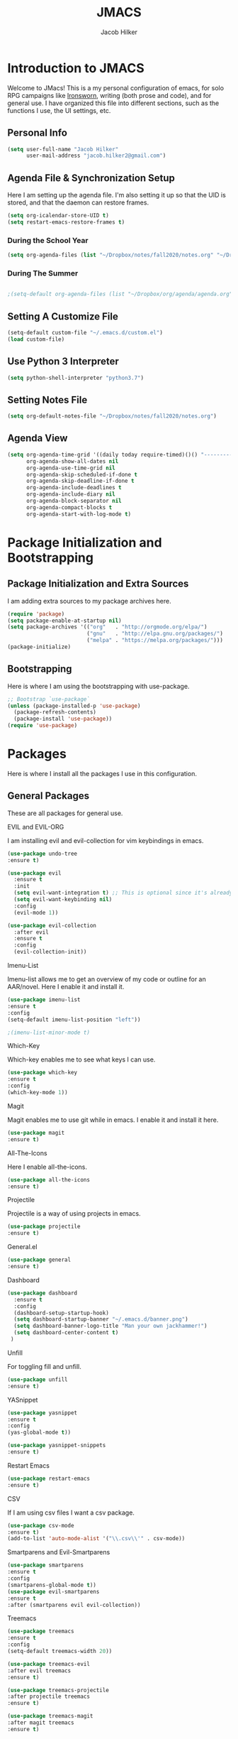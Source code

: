 #+title: JMACS
#+author: Jacob Hilker
#+TODO: TODO IN-PROGRESS | DONE
* *Introduction to JMACS*
Welcome to JMacs! This is a my personal configuration of emacs, for
solo RPG campaigns like [[https://www.ironswornrpg.com/][Ironsworn]], writing (both prose and code), and
for general use. I have organized this file into different sections,
such as the functions I use, the UI settings, etc.
** Personal Info
#+BEGIN_SRC emacs-lisp
(setq user-full-name "Jacob Hilker"
      user-mail-address "jacob.hilker2@gmail.com")
#+END_SRC
** Agenda File & Synchronization Setup
   Here I am setting up the agenda file. I'm also setting it up so that the UID is stored, and that the daemon can restore frames.
#+BEGIN_SRC emacs-lisp
(setq org-icalendar-store-UID t)
(setq restart-emacs-restore-frames t)
#+END_SRC
*** During the School Year
#+BEGIN_SRC emacs-lisp
(setq org-agenda-files (list "~/Dropbox/notes/fall2020/notes.org" "~/Dropbox/org/agenda/agenda.org"))
#+END_SRC

*** During The Summer
#+BEGIN_SRC emacs-lisp

;(setq-default org-agenda-files (list "~/Dropbox/org/agenda/agenda.org"))
#+END_SRC
** Setting A Customize File
#+BEGIN_SRC emacs-lisp
(setq-default custom-file "~/.emacs.d/custom.el")
(load custom-file) 
#+END_SRC

** Use Python 3 Interpreter 
#+BEGIN_SRC emacs-lisp
(setq python-shell-interpreter "python3.7")
#+END_SRC
** Setting Notes File
#+BEGIN_SRC emacs-lisp
(setq org-default-notes-file "~/Dropbox/notes/fall2020/notes.org")
#+END_SRC
** Agenda View
#+BEGIN_SRC emacs-lisp
(setq org-agenda-time-grid '((daily today require-timed)()() "----------------------" nil)
      org-agenda-show-all-dates nil
      org-agenda-use-time-grid nil
      org-agenda-skip-scheduled-if-done t
      org-agenda-skip-deadline-if-done t
      org-agenda-include-deadlines t
      org-agenda-include-diary nil
      org-agenda-block-separator nil
      org-agenda-compact-blocks t
      org-agenda-start-with-log-mode t)
#+END_SRC
* Package Initialization and Bootstrapping
** Package Initialization and Extra Sources
I am adding extra sources to my package archives here.

#+BEGIN_SRC emacs-lisp
(require 'package)
(setq package-enable-at-startup nil)
(setq package-archives '(("org"   . "http://orgmode.org/elpa/")
                         ("gnu"   . "http://elpa.gnu.org/packages/")
                         ("melpa" . "https://melpa.org/packages/")))
(package-initialize)
#+END_SRC
** Bootstrapping
Here is where I am using the bootstrapping with use-package.

#+BEGIN_SRC emacs-lisp
;; Bootstrap `use-package`
(unless (package-installed-p 'use-package)
  (package-refresh-contents)
  (package-install 'use-package))
(require 'use-package)
#+END_SRC
* Packages
Here is where I install all the packages I use in this configuration.
** General Packages
These are all packages for general use.
**** EVIL and EVIL-ORG
I am installing evil and evil-collection for vim keybindings in emacs.
#+BEGIN_SRC emacs-lisp
(use-package undo-tree
:ensure t)

(use-package evil
  :ensure t
  :init
  (setq evil-want-integration t) ;; This is optional since it's already set to t by default.
  (setq evil-want-keybinding nil)
  :config
  (evil-mode 1))

(use-package evil-collection
  :after evil
  :ensure t
  :config
  (evil-collection-init))
#+END_SRC

**** Imenu-List
Imenu-list allows me to get an overview of my code or outline for an
AAR/novel. Here I enable it and install it.

#+BEGIN_SRC emacs-lisp
(use-package imenu-list
:ensure t
:config
(setq-default imenu-list-position "left"))

;(imenu-list-minor-mode t)
#+END_SRC

**** Which-Key
Which-key enables me to see what keys I can use.
#+BEGIN_SRC emacs-lisp
(use-package which-key
:ensure t
:config
(which-key-mode 1))
#+END_SRC

**** Magit
Magit enables me to use git while in emacs. I enable it and install it here.
#+BEGIN_SRC emacs-lisp
(use-package magit
:ensure t)
#+END_SRC

**** All-The-Icons
Here I enable all-the-icons.
#+BEGIN_SRC emacs-lisp
(use-package all-the-icons
:ensure t)
#+END_SRC

**** Projectile
Projectile is a way of using projects in emacs.
#+BEGIN_SRC emacs-lisp
(use-package projectile
:ensure t)
#+END_SRC

**** General.el

#+BEGIN_SRC emacs-lisp
(use-package general
:ensure t)
#+END_SRC

**** Dashboard
#+BEGIN_SRC emacs-lisp
(use-package dashboard
  :ensure t
  :config
  (dashboard-setup-startup-hook)
  (setq dashboard-startup-banner "~/.emacs.d/banner.png")
  (setq dashboard-banner-logo-title "Man your own jackhammer!")
  (setq dashboard-center-content t)
 )
#+END_SRC
**** Unfill
For toggling fill and unfill.

#+BEGIN_SRC emacs-lisp
(use-package unfill
:ensure t)
#+END_SRC
**** YASnippet
#+BEGIN_SRC emacs-lisp
(use-package yasnippet
:ensure t
:config
(yas-global-mode t))

(use-package yasnippet-snippets
:ensure t)
#+END_SRC

**** Restart Emacs
     #+BEGIN_SRC emacs-lisp
     (use-package restart-emacs
     :ensure t)
     #+END_SRC
**** CSV
If I am using csv files I want a csv package.
#+BEGIN_SRC emacs-lisp
(use-package csv-mode
:ensure t)
(add-to-list 'auto-mode-alist '("\\.csv\\'" . csv-mode))
#+END_SRC

**** Smartparens and Evil-Smartparens
#+BEGIN_SRC emacs-lisp
(use-package smartparens
:ensure t
:config
(smartparens-global-mode t))
(use-package evil-smartparens
:ensure t
:after (smartparens evil evil-collection))
#+END_SRC
**** Treemacs
#+BEGIN_SRC emacs-lisp
(use-package treemacs
:ensure t
:config
(setq-default treemacs-width 20))

(use-package treemacs-evil
:after evil treemacs
:ensure t)

(use-package treemacs-projectile
:after projectile treemacs
:ensure t)

(use-package treemacs-magit
:after magit treemacs
:ensure t)
#+END_SRC
**** Linum-relative 
#+BEGIN_SRC emacs-lisp
(use-package linum-relative
:ensure t
:config
(setq linum-relative-current-symbol "")
)
#+END_SRC

** UI Packages
*** Themes
**** Solarized
Here is a package for using solarized.
#+BEGIN_SRC emacs-lisp
(use-package color-theme-sanityinc-solarized
:ensure t)
#+END_SRC

**** Atom One
#+BEGIN_SRC emacs-lisp
(use-package atom-one-dark-theme
:ensure t)
#+END_SRC
**** Gruvbox
#+BEGIN_SRC emacs-lisp
(use-package gruvbox-theme
:ensure t)
#+END_SRC
**** Doom Themes
#+BEGIN_SRC emacs-lisp
(use-package doom-themes
:ensure t)
#+END_SRC
*** Doom Modeline

   #+BEGIN_SRC emacs-lisp 
   (use-package doom-modeline
   :ensure t)
   #+END_SRC
*** Ace Window
#+BEGIN_SRC emacs-lisp
(use-package ace-window :ensure t)
#+END_SRC
*** Golden Ratio
#+BEGIN_SRC emacs-lisp
(use-package golden-ratio
:ensure t
:config
(golden-ratio-mode t)
(setq golden-ratio-auto-scale t))
#+END_SRC
*** Ewal
#+BEGIN_SRC emacs-lisp
(use-package ewal 
:ensure t
:init (setq ewal-use-built-in-always-p nil
              ewal-use-built-in-on-failure-p t
              ewal-built-in-palette "sexy-material"
              ewal-json-file "~/.cache/wal/colors.json"))
#+END_SRC

*** Centaur Tabs
#+BEGIN_SRC emacs-lisp :tangle nil
; (use-package centaur-tabs
; :ensure t
; :config
; (centaur-tabs-mode t)
; 
;    (setq centaur-tabs-set-modified-marker t)
;    (setq centaur-tabs-modified-marker "•")
;    (setq centaur-tabs-set-bar 'left) 
;    (setq centaur-tabs-set-icons t)
;    (setq centaur-tabs-set-close-button t)
;    (setq centaur-tabs-close-button "x")
;    (setq centaur-tabs-style "rounded")
;    (setq centaur-tabs-height 32)
;    (define-key evil-normal-state-map (kbd "g t") 'centaur-tabs-forward)
;    (define-key evil-normal-state-map (kbd "g T") 'centaur-tabs-backward)
;    (setq centaur-tabs-cycle-scope 'tabs))
; 
; 
; (defun centaur-tabs-buffer-groups ()
;  "Use as few groups as possible."
; (list (cond ((string-equal "*" (substring (buffer-name) 0 1))
;                    "Tools")
;                    (cond ((string-equal "eglot" (downcase (substring (buffer-name) 1 6)))
;                           "Eglot")
;                          (t
;                           "Tools")))))



#+END_SRC

*** Solaire Mode
#+BEGIN_SRC emacs-lisp
;(use-package solaire-mode
;  :hook (after-init . solaire-global-mode))
#+END_SRC
*** Pretty Mode
#+BEGIN_SRC emacs-lisp
(use-package pretty-mode
:ensure t)
#+END_SRC
** Worldbuilding Packages
*** Wordgen Mode
#+BEGIN_SRC emacs-lisp
(use-package wordgen
:ensure t)
#+END_SRC
*** Mediawiki
This package lets me use wikipedia syntax highlighting.
#+BEGIN_SRC emacs-lisp
(use-package mediawiki
:ensure t)
#+END_SRC
** Writer Packages
*** Writegood-Mode
#+BEGIN_SRC emacs-lisp
(use-package writegood-mode
:ensure t)
#+END_SRC
*** Writeroom-Mode
Writeroom-Mode is a minor mode for distraction-free writing.
#+BEGIN_SRC emacs-lisp
(use-package writeroom-mode
:ensure t)
#+END_SRC
*** Wordsmith Mode
    #+BEGIN_SRC emacs-lisp
    (use-package wordsmith-mode
    :ensure t)
    #+END_SRC
** RPG Packages
*** Decide-Mode
This is useful for rolling dice.
#+BEGIN_SRC emacs-lisp
(use-package decide
:ensure t)
#+END_SRC
** Completion Packages
*** Ivy
#+BEGIN_SRC emacs-lisp
(use-package ivy
:ensure t
:config
(ivy-mode 1))
#+END_SRC

*** Counsel
Counsel allows us to utilize ivy by replacing many built-in and common
functions with richer versions. Let’s install it!

#+BEGIN_SRC emacs-lisp
;(use-package counsel-projectile)
(use-package counsel
:ensure t)
#+END_SRC

*** Swiper
#+BEGIN_SRC emacs-lisp
(use-package swiper
  :commands (swiper swiper-all))
#+END_SRC
*** Company Mode
    #+BEGIN_SRC emacs-lisp
    (use-package company
    :ensure t
    :config
    (add-hook 'after-init-hook 'global-company-mode))
    #+END_SRC
** Programming Packages
*** Python Programming
  #+BEGIN_SRC emacs-lisp
  (use-package elpy
  :ensure t)
  #+END_SRC
*** BBCode Formatting
    #+BEGIN_SRC emacs-lisp
    (use-package bbcode-mode
    :ensure t)
    #+END_SRC
*** Javascript
    #+BEGIN_SRC emacs-lisp
    (use-package js2-mode
    :ensure t)
    (add-to-list 'auto-mode-alist '("\\.js\\'" . js2-mode))
    ;; Better imenu
    (add-hook 'js2-mode-hook #'js2-imenu-extras-mode)
    (use-package js2-refactor
    :ensure t)
    (use-package xref-js2
    :ensure t)

(add-hook 'js2-mode-hook #'js2-refactor-mode)
(js2r-add-keybindings-with-prefix "C-c C-r")
(define-key js2-mode-map (kbd "C-k") #'js2r-kill)

;; js-mode (which js2 is based on) binds "M-." which conflicts with xref, so
;; unbind it.
(define-key js-mode-map (kbd "M-.") nil)

(add-hook 'js2-mode-hook (lambda ()
  (add-hook 'xref-backend-functions #'xref-js2-xref-backend nil t)))

    #+END_SRC
*** Flush 
#+BEGIN_SRC emacs-lisp
(use-package flycheck
:ensure t
:config
(add-hook 'prog-mode-hook 'flycheck-mode))
#+END_SRC
*** Lorem Ipsum
#+BEGIN_SRC emacs-lisp
(use-package lorem-ipsum
:ensure t)
#+END_SRC
*** .vimrc Mode
#+BEGIN_SRC emacs-lisp
(use-package vimrc-mode
:ensure t
:config 
(add-to-list 'auto-mode-alist '("\\.vimrc\\'" . vimrc-mode)))

#+END_SRC

*** Web Mode 
#+BEGIN_SRC emacs-lisp
(use-package web-mode
:ensure t)
#+END_SRC
*** Tagedit
#+BEGIN_SRC emacs-lisp
(use-package tagedit
:ensure t
:config
(tagedit-add-experimental-features))
#+END_SRC
*** YAML Mode
#+BEGIN_SRC emacs-lisp
(use-package yaml-mode
:ensure t)
#+END_SRC 
** Org Packages
*** Org Bullets
This allows for better org-mode bullets.
#+BEGIN_SRC emacs-lisp
(use-package org-bullets
:after org
:ensure t)
#+END_SRC
*** Org-TOC
Allows for a TOC to be generated in an org file.
#+BEGIN_SRC emacs-lisp
(use-package toc-org
  :after org
  :init (add-hook 'org-mode-hook #'toc-org-enable))
#+END_SRC
*** Org Super Agenda
#+BEGIN_SRC emacs-lisp
(use-package org-super-agenda
:ensure t
:config
(add-hook 'org-mode-hook 'org-super-agenda-mode)
(setq org-agenda-span 'day)

(setq org-super-agenda-groups
'((:name "Today"
   :discard (:todo "DONE")
   :scheduled today
   :transformer (--> it
       (propertize it 'face '(:foreground "red"))))
;   :deadline today)

;; If I wanted to color it
   ;;   :not (:tag "APPT"))
   
    
     
    
      
     (:name "Coming Up Soon"
     :discard (:todo "DONE") 
     :date t)
    

     (:name "Overdue"
      :discard (:todo "DONE")
      :deadline past
      :scheduled past))))
     
   #+END_SRC
*** Org Export Backends
**** Org Mediawiki
    #+BEGIN_SRC emacs-lisp
    (use-package ox-mediawiki
    :ensure t)
    #+END_SRC
**** Org RST
#+BEGIN_SRC emacs-lisp
(use-package ox-rst
:ensure t)
#+END_SRC
*** Org Journal
#+BEGIN_SRC emacs-lisp
(use-package org-journal
:ensure t
:config
(setq org-agenda-enable-journal-integration nil)
:custom
(org-journal-dir "~/Dropbox/org/bullet/")
(org-journal-time-format "%a, %d %b %Y")
(org-journal-file-type 'monthly))
#+END_SRC
*** Pomodoro
#+BEGIN_SRC emacs-lisp
(use-package tomatinho
:ensure t)
#+END_SRC
*** Org Chef
If I find a recipe I want to try I want to save it easily.
#+BEGIN_SRC emacs-lisp
(use-package org-chef
:ensure t)
#+END_SRC
*** Org QL
#+BEGIN_SRC emacs-lisp
(use-package org-ql
:ensure t)
#+END_SRC

#+END_SRC
*** Org-Ref
Org-ref allows me to do citations easily.
#+BEGIN_SRC emacs-lisp
(use-package ivy-bibtex
:ensure t)

(use-package org-ref
:ensure t
:config
(setq org-ref-completion-library 'org-ref-ivy-bibtex))


(setq org-ref-default-bibliography '("~/Dropbox/bibliography/biblatex.bib"))
#+END_SRC
* Miscellaneous Formats
** Title Format
#+BEGIN_SRC emacs-lisp
(setq-default frame-title-format '("" user-login-name " - " "%b"))
#+END_SRC

** Timestamp Formats
#+BEGIN_SRC emacs-lisp
(setq-default org-display-custom-times t)
(setq org-time-stamp-custom-formats '("<%a, %d %h>" . "<%a, %d %h %H:%M>"))
#+END_SRC  
* Specific Functions
** Find Files
*** Find Config File
This file lets me edit my configuration file.

#+BEGIN_SRC emacs-lisp
(defun edit-dotfile ()
  (interactive)
  (find-file "~/.emacs.d/jmacs.org"))
#+END_SRC

*** Find Journal Location
#+BEGIN_SRC emacs-lisp
(defun org-journal-find-location ()
  ;; Open today's journal, but specify a non-nil prefix argument in order to
  ;; inhibit inserting the heading; org-capture will insert the heading.
  (org-journal-new-entry t)
  ;; Position point on the journal's top-level heading so that org-capture
  ;; will add the new entry as a child entry.
  (goto-char (point-min)))
#+END_SRC
*** Find Notes 
This function will find my notes for the current semester.
#+BEGIN_SRC emacs-lisp
(defun find-notes ()
(interactive)
(find-file "~/Dropbox/notes/fall2020/notes.org"))
#+END_SRC

*** Find Agenda 
This function will find my notes for the current semester.
#+BEGIN_SRC emacs-lisp
(defun find-agenda ()
(interactive)
(find-file "~/Dropbox/org/agenda/agenda.org"))
#+END_SRC

** Use Y/N or y/n for yes/no
Here is a way I can use "y" or "n" to answer yes or no.
#+BEGIN_SRC emacs-lisp
(defalias 'yes-or-no-p 'y-or-n-p)
#+END_SRC
** Auto-Save Fix
#+BEGIN_SRC emacs-lisp
(setq backup-directory-alist
      `((".*" . ,temporary-file-directory)))
(setq auto-save-file-name-transforms
      `((".*" ,temporary-file-directory t)))

#+END_SRC
** Resize Images
#+BEGIN_SRC emacs-lisp
(setq org-image-actual-width (/ (display-pixel-width) 4))
#+END_SRC
** No Tabs, Only Spaces
#+BEGIN_SRC emacs-lisp
(setq-default indent-tabs-mode nil)
#+END_SRC
** One Group for Centaur Tabs
#+BEGIN_SRC emacs-lisp
(defun centaur-tabs-buffer-groups ()
     "`centaur-tabs-buffer-groups' control buffers' group rules.

   Group centaur-tabs with mode if buffer is derived from `eshell-mode' `emacs-lisp-mode' `dired-mode' `org-mode' `magit-mode'.
   All buffer name start with * will group to \"Emacs\".
   Other buffer group by `centaur-tabs-get-group-name' with project name."
     (list
	(cond
	 ((or (string-equal "*" (substring (buffer-name) 0 1))
	      (memq major-mode '(magit-process-mode
				 magit-status-mode
				 magit-diff-mode
				 magit-log-mode
				 magit-file-mode
				 magit-blob-mode
				 magit-blame-mode
				 )))
	  "Emacs")
	 ((derived-mode-p 'prog-mode)
	  "Editing")
	 ((memq major-mode '(helpful-mode
			     help-mode))
	  "Help")
	
	 (t
	  (centaur-tabs-get-group-name (current-buffer))))))
#+END_SRC
** Set Journal Header
#+BEGIN_SRC emacs-lisp
(defun org-journal-file-header-func ()
  "Custom function to create journal header."
  (concat
    (pcase org-journal-file-type
      (`daily "#+TITLE: Daily Journal\n#+STARTUP: folded")
      (`weekly "#+TITLE: Weekly Journal\n#+STARTUP: folded")
      (`monthly "#+TITLE: Monthly Journal\n#+STARTUP: folded")
      (`yearly "#+TITLE: Yearly Journal\n#+STARTUP: folded"))))

(setq org-journal-file-header 'org-journal-file-header-func)
#+END_SRC
** Find Modeline Segments
#+BEGIN_SRC emacs-lisp
(defun find-modeline ()
(interactive)
(find-file "~/.emacs.d/elpa/doom-modeline-20200211.1352/doom-modeline-segments.el")
)
#+END_SRC
** Capture at Point
#+BEGIN_SRC emacs-lisp
(defun org-capture-at-point ()
  "Insert an org capture template at point."
  (interactive)
  (org-capture 0))
#+END_SRC
* Hooks and General (Non-UI) Config
** File Types and Modes
*** Default Scratch Buffer is Org Mode
    #+BEGIN_SRC emacs-lisp
    (setq-default initial-major-mode 'org-mode)
    (setq initial-scratch-message nil)
    #+END_SRC
*** File Types
**** Org Mode File Types
I want to load novel (.nvl), novel characters (.chrs), character sheet
(.chr), campaign (.cmp), AAR (.aar), novel outline (.nvo), worldbuilding lore (.lre), and Kerbal Space Program (.kpr) files as org-mode files.

#+BEGIN_SRC emacs-lisp
  (add-to-list 'auto-mode-alist '("\\.org\\'" . org-mode))
  (add-to-list 'auto-mode-alist '("\\.nvl\\'" . org-mode))
  (add-to-list 'auto-mode-alist '("\\.chrs\\'" . org-mode))
  (add-to-list 'auto-mode-alist '("\\.cmp\\'" . org-mode))
  (add-to-list 'auto-mode-alist '("\\.chr\\'" . org-mode))
  (add-to-list 'auto-mode-alist '("\\.aar\\'" . org-mode))
  (add-to-list 'auto-mode-alist '("\\.nvo\\'" . org-mode))
  (add-to-list 'auto-mode-alist '("\\.lre\\'" . org-mode))
  (add-to-list 'auto-mode-alist '("\\.kpr\\'" . org-mode))
#+END_SRC

**** Visual Line Mode 
     #+BEGIN_SRC emacs-lisp
     (add-hook 'org-mode-hook 'visual-line-mode)
     #+END_SRC
*** Modes
**** Org-Bullet and Super Agenda Mode
#+BEGIN_SRC emacs-lisp
(setq-default org-bullets-mode 1)
(add-hook 'org-mode-hook 'org-bullets-mode)
(add-hook 'org-mode-hook 'org-super-agenda-mode)
(add-hook 'org-mode-hook 'flyspell-mode)
(add-hook 'org-mode-hook 'toc-org-mode)
(setq-default org-list-allow-alphabetical t)
#+END_SRC
**** WC-Mode, Writer-Room Mode, and Decide Mode
I want to use wc-mode and decide-mode for when I am in org mode.

#+BEGIN_SRC emacs-lisp
;(add-hook 'org-mode-hook 'wc-mode)
;(add-hook 'org-mode-hook 'decide-mode)
#+END_SRC
**** Global Auto-Complete and Snippet Mode
Here I always want to use auto-complete mode in programming, as well as in the current buffer.
#+BEGIN_SRC emacs-lisp
(add-hook 'prog-mode-hook 'company-mode)
(setq-default yas-minor-mode 1)
#+END_SRC

**** Doom Mode Line
     #+BEGIN_SRC emacs-lisp
     (setq-default doom-modeline-mode t)
     #+END_SRC
**** Display Battery Mode
I want to display battery in the modeline.
#+BEGIN_SRC emacs-lisp
(display-battery-mode t)
#+END_SRC
**** Smartparens Mode
     #+BEGIN_SRC emacs-lisp
     (smartparens-mode t)
     #+END_SRC
** ELPY for python and BBC-Mode for BBCode 
   #+BEGIN_SRC emacs-lisp
   (add-hook 'python-mode 'elpy-mode)
   (add-to-list 'auto-mode-alist '("\\.bbc\\'" . bbcode-mode)) 
 #+END_SRC
** Markdown and TOC-Org Mode
** Use Line Numbers in Prog Mode
#+BEGIN_SRC emacs-lisp
(add-hook 'prog-mode-hook 'linum-relative-mode)
#+END_SRC
* Keybindings
  Here is a list of all keybindings in JMacs.
** General Keybindings
Here is a list of general purpose keybindings using General.el.
*** Emacs Command Keybindings
   #+BEGIN_SRC emacs-lisp
(general-define-key
   :states '(normal visual insert emacs)
   :prefix "SPC"
   :non-normal-prefix "C-SPC"

    "SPC" (general-simulate-key "M-x")
    "c"   (general-simulate-key "C-c")
    "h"   (general-simulate-key "C-h")
    "u"   (general-simulate-key "C-u")
    "x"   (general-simulate-key "C-x"))
    #+END_SRC
** Auto Complete
#+BEGIN_SRC emacs-lisp
(general-define-key
   :states '(normal visual insert emacs)
   :prefix "SPC"
   :non-normal-prefix "C-SPC"

   "TAB" 'company-complete)
#+END_SRC
    
** Quit Commands 

#+BEGIN_SRC emacs-lisp
(general-define-key
   :states '(normal visual insert emacs)
   :prefix "SPC"
   :non-normal-prefix "C-SPC"

   "q" '(:ignore t :which-key "quit emacs")
   "qq"  'kill-emacs
   "qz"  'delete-frame
   "qr"  'restart-emacs)
#+END_SRC
   
** Buffer Commands 
#+BEGIN_SRC emacs-lisp
(general-define-key
   :states '(normal visual insert emacs)
   :prefix "SPC"
   :non-normal-prefix "C-SPC"


    "b"   '(:ignore t :which-key "buffers")
    "bb"  'mode-line-other-buffer
    "bd"  'kill-this-buffer
    "bn"  'next-buffer
    "bp"  'previous-buffer
    "bq"  'kill-buffer-and-window
    "bR"  'rename-file-and-buffer
    "br"  'revert-buffer
    "bs" 'switch-to-buffer)
#+END_SRC
** Window Commands
** Split and Delete Windows
#+BEGIN_SRC emacs-lisp 
   (general-define-key
   :states '(normal visual insert emacs)
   :prefix "SPC"
   :non-normal-prefix "C-SPC"


   "w"  '(:ignore t :which-key "Windows")
   "wh" 'split-window-right
   "wb" 'split-window-below
   "wd"  'delete-window
   "wD"  'delete-other-windows
   "wm" 'maximize-window)
#+END_SRC
** Better Window Navigation
#+BEGIN_SRC emacs-lisp

#+END_SRC

** Files
#+BEGIN_SRC emacs-lisp
(general-define-key
   :states '(normal visual insert emacs)
   :prefix "SPC"
   :non-normal-prefix "C-SPC"


   "f" '(:ignore t :which-key "Files")
   "fe" '(:ignore t :which-key "Edit file")
   "feD" 'edit-dotfile
   "ff"  'counsel-find-file
   "fs"  '(save-buffer :which-key "Save file")
   "f" '(:ignore t :which-key "Files")
   "fe" '(:ignore t :which-key "Edit file")
   "fE" '(:ignore t :which-key "Eval file")
   "fEr" 'eval-region
   "fEb" 'eval-buffer
   "fEd" 'eval-defun
   "ff"  'counsel-find-file
   "fs"  'save-buffer
   "fn" 'find-notes
   "fa" 'find-agenda
   "fc" 'byte-compile-file)
#+END_SRC
** Packages
#+BEGIN_SRC emacs-lisp
(general-define-key
   :states '(normal visual insert emacs)
   :prefix "SPC"
   :non-normal-prefix "C-SPC"


   "p" '(:ignore t :which-key "Packages")
   "pl" 'package-list-packages
   "pr" 'package-refresh-contents
   "pi" 'package-install
   "pI" 'package-initialize
   "pd" 'package-delete)
#+END_SRC
** Org-Mode
#+BEGIN_SRC emacs-lisp
(general-define-key
   :states '(normal visual insert emacs)
   :prefix "SPC"
   :non-normal-prefix "C-SPC"


   "o" '(:ignore t :which-key "Org Menu")
   "os" 'org-schedule
   "oS" 'org-save-all-org-buffers
   "oa" 'org-agenda
   "od" 'org-deadline
   "oc" 'org-capture-at-point
   "oC" '(:ignore t :which-key "cycle")
   "oCa" 'org-cycle-agenda-files
   "oT" '(:ignore t :which-key "toggle")
   "oTi" 'org-toggle-inline-images 
   "ot" 'org-todo
   "oi" '(:ignore t :which-key "insert")
   "oiT" 'toc-org-insert-toc
   "oit" 'org-time-stamp
   "oe" 'org-export-dispatch
   "oP" 'org-priority
   "op" '(:ignore t :which-key "Pomodoro")
   "ops" '(tomatinho :which-key "Start Pomodoro")
   "opk" '(tomatinho-interactive-quit :which-key "Kill Timer")
   "oj" '(:ignore t :which-key "Org Journal")
   "ojn" 'org-journal-new-entry)
#+END_SRC
** More Org-Mode
#+BEGIN_SRC emacs-lisp
(general-define-key
   :states '(normal visual insert emacs)
   :prefix "SPC"
   :non-normal-prefix "C-SPC"
   "O" '(:ignore t :which-key "Org Menu")
   "Ot" 'org-todo) 
#+END_SRC
** Magit
  #+BEGIN_SRC emacs-lisp
(general-define-key
   :states '(normal visual insert emacs)
   :prefix "SPC"
   :non-normal-prefix "C-SPC"


   "g" '(:ignore t :which-key "Magit")
   "gs" 'magit-status
   "gS" 'magit-stage-file
   "gc" 'magit-commit
   "gp" 'magit-pull
   "gP" 'magit-push
   "gb" 'magit-branch
   "gB" 'magit-blame
   "gd" 'magit-diff) 
#+END_SRC
** Imenu-List Commands
#+BEGIN_SRC emacs-lisp
(general-define-key
   :states '(normal visual insert emacs)
   :prefix "SPC"
   :non-normal-prefix "C-SPC"


   "i" '(:ignore t :which-key "Imenu-list") 
   "ie" 'imenu-list-goto-entry)
   #+END_src
** Writer Commands
#+BEGIN_SRC emacs-lisp
(general-define-key
   :states '(normal visual insert emacs)
   :prefix "SPC"
   :non-normal-prefix "C-SPC"


   "r"  '(:ignore t :which-key "Writer Modes")
   "rr" 'writeroom-mode
   "rm" 'writeroom-toggle-mode-line
   "rw" 'wordsmith-mode)
#+END_SRC
** Toggles
#+Begin_SRC emacs-lisp
(general-define-key
   :states '(normal visual insert emacs)
   :prefix "SPC"
   :non-normal-prefix "C-SPC"


   "t" '(:ignore t :which-key "Toggle")
   "tw" 'toggle-word-wrap
   "tf" 'unfill-toggle
;   "tf" '(xah-cycle-font-2 :which-key "toggle font")
   "tn" 'linum-relative-toggle
   "tN" 'display-line-numbers-mode)
   #+END_src
** General Mode Toggles
#+BEGIN_SRC emacs-lisp
(general-define-key
   :states '(normal visual insert emacs)
   :prefix "SPC"
   :non-normal-prefix "C-SPC"

  
 "m" '(:ignore t :which-key "Mode Toggles")
   "ma" 'auto-complete-mode
   "mi" 'org-indent-mode
   "md" 'decide-mode
   "my" 'yas-minor-mode 
   "mw" 'writegood-mode
   "ms" 'flyspell-mode
   "mf" 'fringe-mode
   "mF" 'flycheck-mode
   "mc" 'company-mode
   "md" 'decide-mode
   "mt" 'toc-org-mode
   "mS" 'smartparens-mode)
#+END_SRc
** YaSnippet 
#+BEGIN_SRC emacs-lisp
(general-define-key
   :states '(normal visual insert emacs)
   :prefix "SPC"
   :non-normal-prefix "C-SPC"


"y" '(:ignore t :which-key "Yasnippet")
"yn" 'yas-new-snippet
"yi" 'yas-insert-snippet
"yy" 'yas-minor-mode)
#+END_SRC
** Spell-check
#+BEGIN_SRC emacs-lisp
(general-define-key
   :states '(normal visual insert emacs)
   :prefix "SPC"
   :non-normal-prefix "C-SPC"


"s" '(:ignore t :which-key "Spell Check")
"sn" 'flyspell-goto-next-error
"sb" 'ispell-buffer
"sf" 'flyspell-mode
"sc" 'flyspell-correct-word-before-point)
#+END_SRC
** Lorem Ipsum
#+BEGIN_SRC emacs-lisp
(general-define-key
   :states '(normal visual insert emacs)
   :prefix "SPC"
   :non-normal-prefix "C-SPC"


"l" '(:ignore t :which-key "Lorem Ipsum")
"ll" 'lorem-ipsum-insert-list
"ls" 'lorem-ipsum-insert-sentences
"lp" 'lorem-ipsum-insert-paragraphs)

#+END_SRC

** TAB for Evil-Org 
   This keybinding lets you use the Tab key to toggle folding headers,
like in regular org mode.

#+BEGIN_SRC emacs-lisp
  (general-define-key
  :states 'normal
  "TAB" 'evil-toggle-fold)
#+END_SRC 

** UI Keybindings
#+BEGIN_SRC emacs-lisp
(global-set-key (kbd "C-=") 'text-scale-increase)
(global-set-key (kbd "C--") 'text-scale-decrease)
#+END_SRC
** Treemacs and Imenu-List 
*** Toggle Treemacs and Imenu-List
   #+BEGIN_SRC emacs-lisp
   (general-define-key
   :states '(normal visual insert emacs) 
   "<f5>" 'imenu-list-smart-toggle
   "<f6>" 'treemacs)
   (general-define-key
   :states '(treemacs)
   "<f5>" 'imenu-list-smart-toggle'
   "<f6>" 'treemacs-quit)
#+END_SRC
*** Treemacs Keybindings
**** Help
#+BEGIN_SRC emacs-lisp
   (general-define-key
   :states '(treemacs)
   :prefix "SPC"
   :normal-prefix "C-SPC"
   
   "h" 'treemacs-helpful-hydra)
#+END_SRC
**** Workspaces
#+BEGIN_SRC emacs-lisp
   (general-define-key
   :states '(treemacs)
   :prefix "SPC"
   :normal-prefix "C-SPC"

   "w" '(:ignore t :which-key "Workspaces")
   "ws" 'treemacs-switch-workspace
   "wr" 'treemacs-remove-workspace
   "wc" 'treemacs-create-workspace)
#+END_SRC
**** Projects
#+BEGIN_SRC emacs-lisp
   (general-define-key
   :states '(treemacs)
   :prefix "SPC"
   :normal-prefix "C-SPC"

   "p" '(:ignore t :which-key "Projects")
   "pc" 'treemacs-add-project-to-workspace
   "pd" 'treemacs-remove-project-from-workspace
   "pr" 'treemacs-rename-project
   "pp" 'treemacs-projectile)
   (general-define-key
   :states '(treemacs)
   "cw" 'treemacs-rename-project)
#+END_SRC
** Python
#+BEGIN_SRC emacs-lisp
   (general-define-key
   :states '(normal visual insert emacs) 
   :prefix "SPC"
   :non-normal-prefix "C-SPC"
   
   "P" '(:ignore t :which-key "Python")
   "Pr" 'run-python
   "Pb" 'elpy-shell-send-buffer)
#+END_SRC
** Decide Mode
#+BEGIN_SRC emacs-lisp
   (general-define-key
   :states '(normal visual insert emacs) 
   :prefix "SPC"
   :non-normal-prefix "C-SPC"
   
   "d" '(:ignore t :which-key "Decide")
   "dd" 'decide-roll-dice
   "d+" 'decide-for-me-likely
   "d-" 'decide-for-me-unlikely
   "d1" '(:ignore t :which-key "1 die")
   "d10" 'decide-roll-1d10
   "d12" 'decide-roll-1d12 
   "d2" '(:ignore t :which-key "2 dice")
   "d26" 'decide-roll-2d6
   "d2a" 'decide-roll-2dA
   "d3" 'decide-roll-1d3
   "d4" 'decide-roll-1d4
   "d5" 'decide-roll-1d5
   "d6" 'decide-roll-1d6
   "d7" 'decide-roll-1d7
   "d8" 'decide-roll-1d8
   "d9" 'decide-roll-1d9
   "df" 'decide-roll-fate
   "d%" 'decide-roll-1d100 
   "d?" 'decide-dwim-insert
   "dr" '(:ignore t :which-key "Relative Locations")
   "dr2" 'decide-whereto-relative-2
   "dr3" 'decide-whereto-relative-3
   "dr4" 'decide-whereto-relative-4
   "dr6" 'decide-whereto-relative-6
   "dw" '(:ignore t :which-key "Where")
   "dw4" 'decide-whereto-compass-4
   "dw6" 'decide-whereto-compass-6
   "dw8" 'decide-whereto-compass-8
   "dw0" 'decide-whereto-compass-10
)

#+END_SRC
** Windmove
#+BEGIN_SRC emacs-lisp
(windmove-default-keybindings 'ctrl)
(add-hook 'org-shiftup-final-hook 'windmove-up)
(add-hook 'org-shiftleft-final-hook 'windmove-left)
(add-hook 'org-shiftdown-final-hook 'windmove-down)
(add-hook 'org-shiftright-final-hook 'windmove-right) 
  (setq windmove-wrap-around t)
#+END_SRC

*** Vim Keybindings
    #+BEGIN_SRC emacs-lisp
    (global-set-key (kbd "C-c h")  'windmove-left)
    (global-set-key (kbd "C-c l") 'windmove-right)
    (global-set-key (kbd "C-c k")    'windmove-up)
    (global-set-key (kbd "C-c j")  'windmove-down)

    #+END_SRC
** Misc Keybindings
   #+BEGIN_SRC emacs-lisp
   (general-define-key
   :states '(normal visual insert emacs) 
   :prefix "SPC"
   :non-normal-prefix "C-SPC"
   
   "T" '(ansi-term :which-key "Terminal")
   "D" '(:ignore t :which-key "Describe")
   "Df" 'describe-font
   "Dt" 'describe-theme) 
   #+END_SRC
** Start Server
#+BEGIN_SRC emacs-lisp
; (global-set-key (kbd "C-x s")  'start-server)
#+END_SRC
* UI
** Minimalistic UI
Here is where I make my UI as minimalistic as possible. I am disabling
my toolbars, tooltip-mode, menu-bar, and scroll-bar modes here.

#+BEGIN_SRC emacs-lisp
(scroll-bar-mode -1)
(tool-bar-mode   -1)
(tooltip-mode    -1)
(menu-bar-mode   -1)
#+END_SRC

** Making Text Sexier
Here we're making text look good.
*** Prettify-Symbols Mode
#+BEGIN_SRC emacs-lisp
(setq global-prettify-symbols-mode t)
 #+END_SRC
** Org UI
Here is where I disable the leading headers in org-bullets-mode.
#+BEGIN_SRC emacs-lisp 
(setq-default org-hide-leading-stars t)
(setq-default org-ellipsis "⤵")
(setq org-src-fontify-natively t)  
(setq org-hide-emphasis-markers t)
(font-lock-add-keywords 'org-mode
                        '(("^ +\\([-*]\\) "
                           (0 (prog1 () (compose-region (match-beginning 1) (match-end 1) "•"))))))


(setq-default org-bullets-bullet-list 
'("⚫" "○")) 

(setq-default tab-width 4)
(setq-default org-list-indent-offset 4)
(setq-default org-pretty-entities t)
(setq-default org-pretty-entities-include-sub-superscripts t)
#+END_SRC
** Fonts and Themes
*** Theme
I am doing something extremely similar to the function above, but with themes. By default I want to use doom-gruvbox.
#+BEGIN_SRC emacs-lisp
;(load-theme 'gruvbox-dark-soft t)
;(load-theme 'nord t)
;(load-theme 'doom-nord t)
(load-theme 'doom-gruvbox t)
(setq doom-themes-enable-italic t)
(setq doom-themes-enable-bold t)

#+END_SRC
*** Fonts
I often switch between DejaVu Sans Pro, Fira Code, Monaco, and Source
Code Pro for my fonts. Here I have created a list of fonts and I can
switch between it by commenting out the other fonts. 

#+TODO: figure out font switching, and if using regular modeline enable the solarized section below.


#+BEGIN_SRC emacs-lisp
(set-default-font "Iosevka Nerd Font-12" nil t)
;(defun xah-cycle-font-2 (*n)
;  "Change font in current window between 2 fonts.
;URL `http://ergoemacs.org/emacs/emacs_switching_fonts.html'
;Version 2015-09-21"
;  (interactive "p")
;  ;; this function sets a property “state”. It is a integer. Possible values are 0 to length of ξfontList
;  (let (
;        (-fontList '("Iosevka Nerd Font-12" "ETBembo-12"))
;        -fontToUse
;        -stateBefore
;        -stateAfter)
;
;    (setq -stateBefore (if (get 'xah-cycle-font-2 'state) (get 'xah-cycle-font-2 'state) 0))
;    (setq -stateAfter (% (+ -stateBefore (length -fontList) *n) (length -fontList)))
;    (put 'xah-cycle-font-2 'state -stateAfter)
;
;    (setq -fontToUse (nth -stateAfter -fontList))
;    (set-frame-parameter nil 'font -fontToUse)
;    (message "Font set to: %s" -fontToUse)))

#+END_SRC
*** Solarized-Theme Config
#+BEGIN_SRC emacs-lisp

  ;(setq solarized-termcolors 256)
;   (setq solarized-use-variable-pitch nil)

 ;      (setq solarized-scale-org-headlines nil)

  ;     (setq solarized-height-minus-1 1)
   ;    (setq solarized-height-plus-1 1)
    ;   (setq solarized-height-plus-2 1)
     ;  (setq solarized-height-plus-3 1)
      ; (setq solarized-height-plus-4 1)
       ;(setq x-underline-at-descent-line t)
       
;   (load-theme 'solarized-dark t)

#+END_SRC 
* Headerlines and Modelines
Here is my modeline configuration. I need to add to it to figure out
what the best configuration is, but I think two different
configurations would be best - one for writing and one for
programming.
** Headerline
#+BEGIN_SRC emacs-lisp
;(setq-default header-line-format
;'(:eval (propertize (format-time-string " %d %b %I:%M %p ")
 ;                                  'face 'font-lock-builtin-face))
;)
#+END_SRC 
** Doom Modeline Configs 
*** Sections
**** Evil-State Section

#+BEGIN_SRC emacs-lisp
(doom-modeline-def-segment evil-state
  "The current evil state.  Requires `evil-mode' to be enabled."
  (when (bound-and-true-p evil-local-mode)
    (s-trim-right (evil-state-property evil-state :tag t))))
#+END_SRC
**** Clock Section
#+BEGIN_SRC emacs-lisp
(doom-modeline-def-segment clock
'(:eval (propertize (format-time-string " %H:%M ")
)))
#+END_SRC
**** Date 
#+BEGIN_SRC emacs-lisp
(doom-modeline-def-segment date
'(:eval (propertize (format-time-string " %a, %d %h "))))
#+END_SRC
*** Prose Configuration   

    
Here is my prose configuration for doom modeline.
#+BEGIN_SRC emacs-lisp
   (use-package all-the-icons
   :ensure t)
   (defvar doom-modeline-icon (display-graphic-p) )
   (setq doom-modeline-enable-word-count t)
   (setq doom-modeline-continuous-word-count-modes '(markdown-mode gfm-mode org-mode))
   (setq doom-modeline-icon t) 
   (doom-modeline-def-modeline 'prose-modeline
   '(bar word-count buffer-info-simple evil-state)
   '(date clock major-mode battery))

   (defun set-prose-modeline ()
     (doom-modeline-set-modeline 'prose-modeline))
   (add-hook 'org-mode-hook 'set-prose-modeline)
  #+END_SRC
*** Programming Configuration
Here is my programming configuration for doom modeline.
#+BEGIN_SRC emacs-lisp
(defvar doom-modeline-icon (display-graphic-p) )
(setq doom-modeline-icon t)

(doom-modeline-def-modeline 'prog-modeline
'(bar buffer-info buffer-position evil-state)
'(date clock major-mode battery checker))

(defun set-prog-modeline ()
    (doom-modeline-set-modeline 'prog-modeline))
(add-hook 'prog-mode-hook 'set-prog-modeline)
(add-hook 'text-mode-hook 'set-prog-modeline)
#+END_SRC
* \(LaTeX\) Classes 
** Novel
#+BEGIN_SRC emacs-lisp
(add-to-list 'org-latex-classes
           '("novel"
              "\\documentclass{book}"
              ("\\chapter*{%s}" . "\\chapter*{%s}")
              ("\\chapter{%s}" . "\\chapter{%s}")
              ("\\section{%s}" . "\\section*{%s}")
              ("\\subsection{%s}" . "\\subsection*{%s}")
              ("\\subsubsection{%s}" . "\\subsubsection*{%s}")
              ("\\paragraph{%s}" . "\\paragraph*{%s}")
              ("\\subparagraph{%s}" . "\\subparagraph*{%s}")))
#+END_SRC
* Capture Templates
Here are my org capture templates.
#+BEGIN_SRC emacs-lisp
(setq org-capture-templates
'(("R" "Recipe Category" entry (file "")
   "* %^{Time||Breakfast|Lunch/Dinner|Sweets|Snacks}")
("r" "Recipe" entry (file "")
         "** %^{Recipe title: }\n  :PROPERTIES:\n  :source-url:\n  :servings:\n  :prep-time:\n  :cook-time:\n  :ready-in:\n  :END:\n*** Ingredients\n   %?\n*** Directions\n\n")
         
         ("j" "Journal Entry" entry (function org-journal-find-location)
         "* %(format-time-string org-journal-time-format)%^{Title}\n%i%?")
         
         ("m" "Meeting" entry (file "")
         "*** TODO Meet with %^{Person meeting with} for %^{Reason meeting} :%^g:MTG:\n SCHEDULED: %^t\n")

         ("a" "Appointment" entry (file "")
         "*** TODO %^{Name} to %^{Doctor}\n SCHEDULED: %^t\n"
)
         ("t" "Task" entry (file "")
         "*** TODO %^{Task}     :%^{tag}:\n DEADLINE: %^t\n")

         ("s" "Scheduled Task" entry (file "")
         "*** TODO %^{Task}     %^g\n SCHEDULED: %^t\n DEADLINE: %^t\n")

         ("c" "Call" entry (file "")
         "** TODO Call %^{Person calling} \n SCHEDULED: %^t\n")))

         
         #+END_SRC
* Notes and Miscellaneous Things
** Notes
   1. There is an error where =toc-org= is not installing properly and I need to fix that.
** Miscellaneous Things
*** Super Agenda Config
**** Classes     
#+BEGIN_SRC emacs-lisp :tangle no
(setq org-agenda-span 'day)
(setq org-super-agenda-groups
'((:name "Applications of Databases"
   :category "CPSC350"
   :not (:todo "DONE")
   :deadline future)

(:name "Public Speaking"
 :category "COMM205"
 :not (:todo "DONE")
 :deadline future)

   
(:name "Foundations of Data Science"
 :category "DATA219"
 :not (:todo "DONE")
 :deadline future)

(:name "Artificial Neural Networks"
   :category "CPSC370DD"
   :not (:todo "DONE")
   :deadline future))))



#+END_SRC
*** Centaur Tabs
**** Use-Package
   #+BEGIN_SRC emacs-lisp :tangle no
(use-package centaur-tabs
:ensure t
:config
(centaur-tabs-mode t)

   (setq centaur-tabs-set-modified-marker t)
   (setq centaur-tabs-modified-marker "•")
   (setq centaur-tabs-set-bar 'left) 
   (setq centaur-tabs-set-icons t)
   (setq centaur-tabs-set-close-button t)
   (setq centaur-tabs-close-button "x")
   (setq centaur-tabs-style "rounded")
   (setq centaur-tabs-height 32)
   (define-key evil-normal-state-map (kbd "g t") 'centaur-tabs-forward)
   (define-key evil-normal-state-map (kbd "g T") 'centaur-tabs-backward)
   (setq centaur-tabs-cycle-scope 'tabs))
 #+END_SRC
 
**** One Group 
#+BEGIN_SRC emacs-lisp :tangle nil
 (defun centaur-tabs-buffer-groups ()
 "Use as few groups as possible."
(list (cond ((string-equal "*" (substring (buffer-name) 0 1))
                   "Tools")
                   (cond ((string-equal "eglot" (downcase (substring (buffer-name) 1 6)))
                          "Eglot")
                         (t
                          "Tools")))))




#+END_SRC
 





/text/
*** Old Gcal Config
#+BEGIN_SRC emacs-lisp :tangle nil
(use-package org-gcal
:ensure t
:config
(setq org-gcal-client-id (get-gcal-config-value 'org-gcal-client-id)
      org-gcal-client-secret (get-gcal-config-value 'org-gcal-client-secret)
      org-gcal-file-alist '(("bjmahvae7o24e03504bh14019g@group.calendar.google.com" . "~/Dropbox/notes/spring-2020.org")
      ("jacob.hilker2@gmail.com" . "~/Dropbox/org/agenda/agenda.org"))))

(add-hook 'org-agenda-mode-hook (lambda () (org-gcal-sync) ))
(add-hook 'org-capture-after-finalize-hook (lambda () (org-gcal-sync) ))
#+END_SRC
